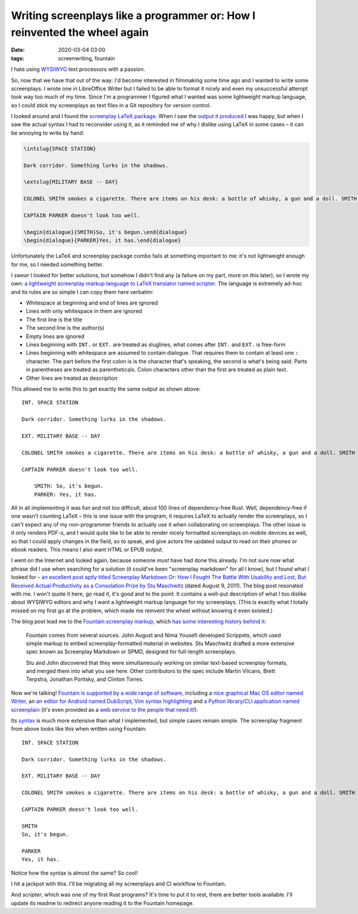 Writing screenplays like a programmer or: How I reinvented the wheel again
##########################################################################

:date: 2020-03-04 03:00
:tags: screenwriting, fountain

I hate using `WYSIWYG <https://en.wikipedia.org/wiki/WYSIWYG>`_ text processors with a passion.

So, now that we have that out of the way: I'd become interested in filmmaking some time ago and
I wanted to write some screenplays. I wrote one in LibreOffice Writer but I failed to be able to
format it nicely and even my unsuccessful attempt took way too much of my time. Since I'm
a programmer I figured what I wanted was some lightweight markup language, so I could stick my
screenplays as text files in a Git repository for version control.

I looked around and I found the `screenplay LaTeX package <https://www.ctan.org/pkg/screenplay>`_.
When I saw the `output it produced <https://mirrors.nic.cz/tex-archive/macros/latex/contrib/screenplay/test.pdf>`_
I was happy, but when I saw the actual syntax I had to reconsider using it, as it reminded me of
why I dislike using LaTeX in some cases – it can be annoying to write by hand:

.. code-block:: latex

    \intslug{SPACE STATION}

    Dark corridor. Something lurks in the shadows.

    \extslug{MILITARY BASE -- DAY}

    COLONEL SMITH smokes a cigarette. There are items on his desk: a bottle of whisky, a gun and a doll. SMITH looks up as CAPTAIN PARKER approaches.

    CAPTAIN PARKER doesn't look too well.

    \begin{dialogue}{SMITH}So, it's begun.\end{dialogue}
    \begin{dialogue}{PARKER}Yes, it has.\end{dialogue}

Unfortunately the LaTeX and screenplay package combo fails at something important to me: it's
not lightweight enough for me, so I needed something better.

I *swear* I looked for better solutions, but somehow I didn't find any (a failure on my part, more on
this later), so I wrote my own: `a lightweight screenplay markup language to LaTeX translator named
scripter <https://github.com/jstasiak/scripter>`_. The language is extremely ad-hoc and its rules are
so simple I can copy them here verbatim:

* Whitespace at beginning and end of lines are ignored
* Lines with only whitespace in them are ignored
* The first line is the title
* The second line is the author(s)
* Empty lines are ignored
* Lines beginning with ``INT.`` or ``EXT.`` are treated as sluglines, what
  comes after ``INT.`` and ``EXT.`` is free-form
* Lines beginning with whitespace are assumed to contain dialogue. That requires
  them to contain at least one ``:`` character. The part before the first colon is
  is the character that's speaking, the second is what's being said. Parts in
  parentheses are treated as parentheticals. Colon characters other than the
  first are treated as plain text.
* Other lines are treated as description

This allowed me to write this to get exactly the same output as shown above::

    INT. SPACE STATION

    Dark corridor. Something lurks in the shadows.

    EXT. MILITARY BASE -- DAY

    COLONEL SMITH smokes a cigarette. There are items on his desk: a bottle of whisky, a gun and a doll. SMITH looks up as CAPTAIN PARKER approaches.

    CAPTAIN PARKER doesn't look too well.

        SMITH: So, it's begun.
        PARKER: Yes, it has.

All in all implementing it was fun and not too difficult, about 100 lines of dependency-free Rust.
Well, dependency-free if one wasn't counting LaTeX – this is one issue with the program, it requires
LaTeX to actually render the screenplays, so I can't expect any of my non-programmer friends to
actually use it when collaborating on screenplays. The other issue is it only renders PDF-s,
and I would quite like to be able to render nicely formatted screenplays on mobile devices as well,
so that I could apply changes in the field, so to speak, and give actors the updated output to read
on their phones or ebook readers. This means I also want HTML or EPUB output.

I went on the Internet and looked again, because someone *must* have had done this already. I'm not
sure now what phrase did I use when searching for a solution (it could've been "screenplay markdown"
for all I know), but I found what I looked for – `an excellent post aptly titled Screenplay Markdown
Or: How I Fought The Battle With Usability and Lost, But Received Actual Productivity as a Consolation
Prize by Stu Maschwitz <https://prolost.com/blog/2011/8/9/screenplay-markdown.html>`_ (dated August 9,
2011). The blog post resonated with me. I won't quote it here, go read it, it's good and to the point.
It contains a well-put description of what I too dislike about WYSIWYG editors and why I want a
lightweight markup language for my screenplays. (This is exactly what I totally missed on my first go
at the problem, which made me reinvent the wheel without knowing it even existed.)

The blog post lead me to the `Fountain screenplay markup <https://fountain.io/>`_, which `has some
interesting history behind it <https://fountain.io/developers>`_:

    Fountain comes from several sources. John August and Nima Yousefi developed Scrippets, which used
    simple markup to embed screenplay-formatted material in websites. Stu Maschwitz drafted a more
    extensive spec known as Screenplay Markdown or SPMD, designed for full-length screenplays.

    Stu and John discovered that they were simultaneously working on similar text-based screenplay
    formats, and merged them into what you see here. Other contributors to the spec include
    Martin Vilcans, Brett Terpstra, Jonathan Poritsky, and Clinton Torres.

Now we're talking! `Fountain is supported by a wide range of software <https://fountain.io/apps>`_,
including a `nice graphical Mac OS editor named Writer <https://github.com/HendrikNoeller/Writer>`_,
an `an editor for Android named DubScript <https://www.dubscript.com/>`_, `Vim syntax highlighting
<https://www.vim.org/scripts/script.php?script_id=3880>`_ and `a Python library/CLI application named
screenplain <https://github.com/vilcans/screenplain/>`_ (it's even provided as a `web service to the
people that need it <http://www.screenplain.com/>`_!).

Its `syntax <https://fountain.io/syntax>`_ is much more extensive than what I implemented, but simple
cases remain simple. The screenplay fragment from above looks like this when written using Fountain::

    INT. SPACE STATION

    Dark corridor. Something lurks in the shadows.

    EXT. MILITARY BASE -- DAY

    COLONEL SMITH smokes a cigarette. There are items on his desk: a bottle of whisky, a gun and a doll. SMITH looks up as CAPTAIN PARKER approaches.

    CAPTAIN PARKER doesn't look too well.

    SMITH
    So, it's begun.

    PARKER
    Yes, it has.

Notice how the syntax is almost the same? So cool!

I hit a jackpot with this. I'll be migrating all my screenplays and CI workflow to Fountain.

And *scripter*, which was one of my first Rust programs? It's time to put it to rest, there are
better tools available. I'll update its readme to redirect anyone reading it to the Fountain homepage.
